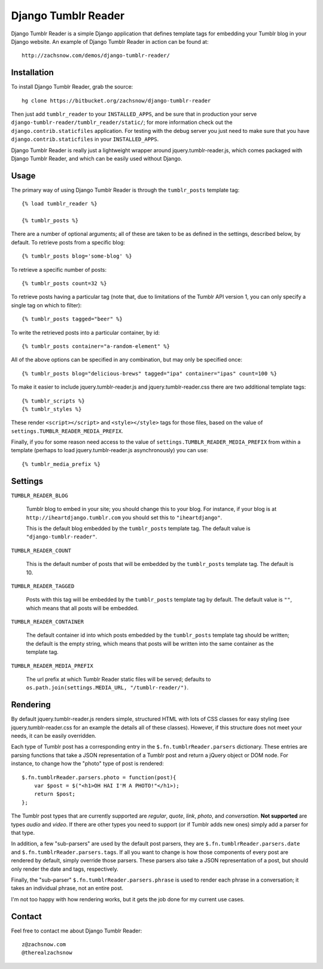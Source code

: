 ====================
Django Tumblr Reader
====================

Django Tumblr Reader is a simple Django application that defines template tags
for embedding your Tumblr blog in your Django website.  An example of Django
Tumblr Reader in action can be found at::

    http://zachsnow.com/demos/django-tumblr-reader/

Installation
------------

To install Django Tumblr Reader, grab the source::

    hg clone https://bitbucket.org/zachsnow/django-tumblr-reader

Then just add ``tumblr_reader`` to your ``INSTALLED_APPS``, and be sure that in
production your serve ``django-tumblr-reader/tumblr_reader/static/``; for more
information check out the ``django.contrib.staticfiles`` application.  For testing
with the debug server you just need to make sure that you have
``django.contrib.staticfiles`` in your ``INSTALLED_APPS``.

Django Tumblr Reader is really just a lightweight wrapper around
jquery.tumblr-reader.js, which comes packaged with Django Tumblr Reader,
and which can be easily used without Django.
 
Usage
-----

The primary way of using Django Tumblr Reader is through the ``tumblr_posts``
template tag::

    {% load tumblr_reader %}
    
    {% tumblr_posts %}

There are a number of optional arguments; all of these are taken to be
as defined in the settings, described below, by default.  To retrieve
posts from a specific blog::

    {% tumblr_posts blog='some-blog' %}
    
To retrieve a specific number of posts::

    {% tumblr_posts count=32 %}
    
To retrieve posts having a particular tag (note that, due to limitations of
the Tumblr API version 1, you can only specify a single tag on which to
filter)::

    {% tumblr_posts tagged="beer" %}
    
To write the retrieved posts into a particular container, by id::

    {% tumblr_posts container="a-random-element" %}
    
All of the above options can be specified in any combination, but may
only be specified once::

    {% tumblr_posts blog="delicious-brews" tagged="ipa" container="ipas" count=100 %}

To make it easier to include jquery.tumblr-reader.js and jquery.tumblr-reader.css
there are two additional template tags::

    {% tumblr_scripts %}
    {% tumblr_styles %}
    
These render ``<script></script>`` and ``<style></style>`` tags for those files,
based on the value of ``settings.TUMBLR_READER_MEDIA_PREFIX``.

Finally, if you for some reason need access to the value of
``settings.TUMBLR_READER_MEDIA_PREFIX`` from within a template (perhaps to load
jquery.tumblr-reader.js asynchronously) you can use::

    {% tumblr_media_prefix %}

Settings
--------

``TUMBLR_READER_BLOG``
    
    Tumblr blog to embed in your site; you should change this to your blog.
    For instance, if your blog is at ``http://iheartdjango.tumblr.com`` you
    should set this to ``"iheartdjango"``.
    
    This is the default blog embedded by the ``tumblr_posts`` template tag.
    The default value is ``"django-tumblr-reader"``. 

``TUMBLR_READER_COUNT``

    This is the default number of posts that will be embedded by the
    ``tumblr_posts`` template tag.  The default is 10.

``TUMBLR_READER_TAGGED``

    Posts with this tag will be embedded by the ``tumblr_posts`` template tag
    by default.  The default value is ``""``, which means that all posts will be
    embedded.

``TUMBLR_READER_CONTAINER``
    
    The default container id into which posts embedded by the ``tumblr_posts``
    template tag should be written; the default is the empty string, which means
    that posts will be written into the same container as the template tag.
 
``TUMBLR_READER_MEDIA_PREFIX``
    
    The url prefix at which Tumblr Reader static files will be served;
    defaults to ``os.path.join(settings.MEDIA_URL, "/tumblr-reader/")``.

Rendering
---------

By default jquery.tumblr-reader.js renders simple, structured HTML with lots
of CSS classes for easy styling (see jquery.tumblr-reader.css for an example
the details all of these classes).  However, if this structure does not meet your
needs, it can be easily overridden.

Each type of Tumblr post has a corresponding entry in the ``$.fn.tumblrReader.parsers``
dictionary.  These entries are parsing functions that take a JSON representation
of a Tumblr post and return a jQuery object or DOM node.  For instance, to 
change how the "photo" type of post is rendered::

    $.fn.tumblrReader.parsers.photo = function(post){
        var $post = $("<h1>OH HAI I'M A PHOTO!"</h1>);
        return $post;
    };
    
The Tumblr post types that are currently supported are *regular*, *quote*,
*link*, *photo*, and *conversation*.  **Not supported** are types *audio*
and *video*.  If there are other types you need to support (or if
Tumblr adds new ones) simply add a parser for that type.

In addition, a few "sub-parsers" are used by the default post parsers, they
are ``$.fn.tumblrReader.parsers.date`` and ``$.fn.tumblrReader.parsers.tags``. 
If all you want to change is how those components of every post are rendered by default,
simply override those parsers.  These parsers also take a JSON representation of
a post, but should only render the date and tags, respectively.

Finally, the "sub-parser" ``$.fn.tumblrReader.parsers.phrase`` is used to
render each phrase in a conversation; it takes an individual phrase, not an
entire post.

I'm not too happy with how rendering works, but it gets the job done for my
current use cases.

Contact
-------
Feel free to contact me about Django Tumblr Reader::

    z@zachsnow.com
    @therealzachsnow
